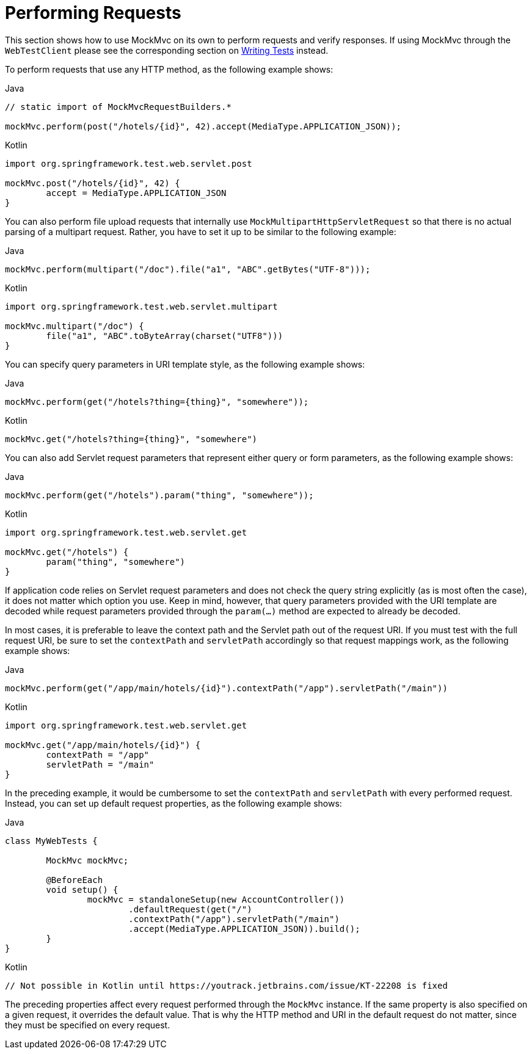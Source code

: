 [[spring-mvc-test-server-performing-requests]]
= Performing Requests

This section shows how to use MockMvc on its own to perform requests and verify responses.
If using MockMvc through the `WebTestClient` please see the corresponding section on
xref:testing/webtestclient.adoc#webtestclient-tests[Writing Tests] instead.

To perform requests that use any HTTP method, as the following example shows:

[source,java,indent=0,subs="verbatim,quotes",role="primary"]
.Java
----
	// static import of MockMvcRequestBuilders.*

	mockMvc.perform(post("/hotels/{id}", 42).accept(MediaType.APPLICATION_JSON));
----

[source,kotlin,indent=0,subs="verbatim,quotes",role="secondary"]
.Kotlin
----
	import org.springframework.test.web.servlet.post

	mockMvc.post("/hotels/{id}", 42) {
		accept = MediaType.APPLICATION_JSON
	}
----

You can also perform file upload requests that internally use
`MockMultipartHttpServletRequest` so that there is no actual parsing of a multipart
request. Rather, you have to set it up to be similar to the following example:

[source,java,indent=0,subs="verbatim,quotes",role="primary"]
.Java
----
	mockMvc.perform(multipart("/doc").file("a1", "ABC".getBytes("UTF-8")));
----

[source,kotlin,indent=0,subs="verbatim,quotes",role="secondary"]
.Kotlin
----
	import org.springframework.test.web.servlet.multipart

	mockMvc.multipart("/doc") {
		file("a1", "ABC".toByteArray(charset("UTF8")))
	}
----

You can specify query parameters in URI template style, as the following example shows:

[source,java,indent=0,subs="verbatim,quotes",role="primary"]
.Java
----
	mockMvc.perform(get("/hotels?thing={thing}", "somewhere"));
----
[source,kotlin,indent=0,subs="verbatim,quotes",role="secondary"]
.Kotlin
----
	mockMvc.get("/hotels?thing={thing}", "somewhere")
----

You can also add Servlet request parameters that represent either query or form
parameters, as the following example shows:

[source,java,indent=0,subs="verbatim,quotes",role="primary"]
.Java
----
	mockMvc.perform(get("/hotels").param("thing", "somewhere"));
----
[source,kotlin,indent=0,subs="verbatim,quotes",role="secondary"]
.Kotlin
----
	import org.springframework.test.web.servlet.get

	mockMvc.get("/hotels") {
		param("thing", "somewhere")
	}
----

If application code relies on Servlet request parameters and does not check the query
string explicitly (as is most often the case), it does not matter which option you use.
Keep in mind, however, that query parameters provided with the URI template are decoded
while request parameters provided through the `param(...)` method are expected to already
be decoded.

In most cases, it is preferable to leave the context path and the Servlet path out of the
request URI. If you must test with the full request URI, be sure to set the `contextPath`
and `servletPath` accordingly so that request mappings work, as the following example
shows:

[source,java,indent=0,subs="verbatim,quotes",role="primary"]
.Java
----
	mockMvc.perform(get("/app/main/hotels/{id}").contextPath("/app").servletPath("/main"))
----
[source,kotlin,indent=0,subs="verbatim,quotes",role="secondary"]
.Kotlin
----
	import org.springframework.test.web.servlet.get

	mockMvc.get("/app/main/hotels/{id}") {
		contextPath = "/app"
		servletPath = "/main"
	}
----

In the preceding example, it would be cumbersome to set the `contextPath` and
`servletPath` with every performed request. Instead, you can set up default request
properties, as the following example shows:

[source,java,indent=0,subs="verbatim,quotes",role="primary"]
.Java
----
	class MyWebTests {

		MockMvc mockMvc;

		@BeforeEach
		void setup() {
			mockMvc = standaloneSetup(new AccountController())
				.defaultRequest(get("/")
				.contextPath("/app").servletPath("/main")
				.accept(MediaType.APPLICATION_JSON)).build();
		}
	}
----
[source,kotlin,indent=0,subs="verbatim,quotes",role="secondary"]
.Kotlin
----
	// Not possible in Kotlin until https://youtrack.jetbrains.com/issue/KT-22208 is fixed
----

The preceding properties affect every request performed through the `MockMvc` instance.
If the same property is also specified on a given request, it overrides the default
value. That is why the HTTP method and URI in the default request do not matter, since
they must be specified on every request.

